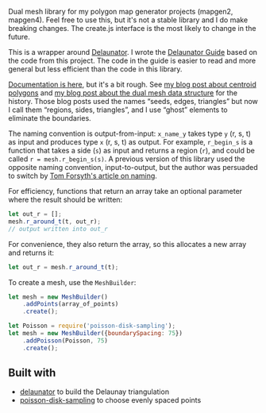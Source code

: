[[http://unmaintained.tech/][http://unmaintained.tech/badge.svg]]

Dual mesh library for my polygon map generator projects (mapgen2, mapgen4). Feel free to use this, but it's not a stable library and I do make breaking changes. The create.js interface is the most likely to change in the future.

This is a wrapper around [[https://mapbox.github.io/delaunator/][Delaunator]]. I wrote the [[https://mapbox.github.io/delaunator/][Delaunator Guide]] based on the code from this project. The code in the guide is easier to read and more general but less efficient than the code in this library.

[[https://redblobgames.github.io/dual-mesh/][Documentation is here]], but it's a bit rough. See [[http://www.redblobgames.com/x/1721-voronoi-alternative/][my blog post about centroid polygons]] and [[http://www.redblobgames.com/x/1722-b-rep-triangle-meshes/][my blog post about the dual mesh data structure]] for the history. Those blog posts used the names “seeds, edges, triangles” but now I call them “regions, sides, triangles”, and I use “ghost” elements to eliminate the boundaries.

The naming convention is output-from-input: =x_name_y= takes type =y= (r, s, t) as input and produces type =x= (r, s, t) as output. For example, =r_begin_s= is a function that takes a side (=s=) as input and returns a region (=r=), and could be called ~r = mesh.r_begin_s(s)~. A previous version of this library used the opposite naming convention, input-to-output, but the author was persuaded to switch by [[https://tomforsyth1000.github.io/blog.wiki.html][Tom Forsyth's article on naming]].

For efficiency, functions that return an array take an optional parameter where the result should be written:

#+begin_src js
let out_r = [];
mesh.r_around_t(t, out_r);
// output written into out_r
#+end_src

For convenience, they also return the array, so this allocates a new array and returns it:

#+begin_src js
let out_r = mesh.r_around_t(t);
#+end_src

To create a mesh, use the =MeshBuilder=:

#+begin_src js
let mesh = new MeshBuilder()
    .addPoints(array_of_points)
    .create();
#+end_src

#+begin_src js
let Poisson = require('poisson-disk-sampling');
let mesh = new MeshBuilder({boundarySpacing: 75})
    .addPoisson(Poisson, 75)
    .create();
#+end_src

** Built with

- [[https://github.com/mapbox/delaunator][delaunator]] to build the Delaunay triangulation
- [[https://github.com/kchapelier/poisson-disk-sampling][poisson-disk-sampling]] to choose evenly spaced points

